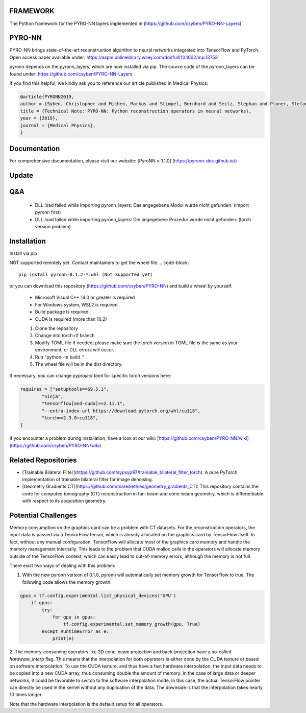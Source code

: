 FRAMEWORK
==========

.. image:: https://badge.fury.io/py/pyronn.svg
   :target: https://badge.fury.io/py/pyronn
   :alt: PyPI version

.. image:: https://img.shields.io/badge/Contributor%20Covenant-2.1-4baaaa.svg
   :target: code_of_conduct.md

The Python framework for the PYRO-NN layers implemented in (https://github.com/csyben/PYRO-NN-Layers)

PYRO-NN
=========

PYRO-NN brings state-of-the-art reconstruction algorithm to neural networks integrated into TensorFlow and PyTorch.  
Open access paper available under:  
https://aapm.onlinelibrary.wiley.com/doi/full/10.1002/mp.13753

pyronn depends on the pyronn_layers, which are now installed via pip. The source code of the pyronn_layers can be found under:  
https://github.com/csyben/PYRO-NN-Layers

If you find this helpful, we kindly ask you to reference our article published in Medical Physics:

.. code-block:: 

   @article{PYRONN2019,
   author = {Syben, Christopher and Michen, Markus and Stimpel, Bernhard and Seitz, Stephan and Ploner, Stefan and Maier, Andreas K.},
   title = {Technical Note: PYRO-NN: Python reconstruction operators in neural networks},
   year = {2019},
   journal = {Medical Physics},
   }

Documentation
===============
For comprehensive documentation, please visit our website:  
[PyroNN v-1.1.0] (https://pyronn-doc.github.io/)

Update
=========

Q&A
=========
    - DLL load failed while importing pyronn_layers: Das angegebene Modul wurde nicht gefunden. (import pyronn first)
    - DLL load failed while importing pyronn_layers: Die angegebene Prozedur wurde nicht gefunden. (torch version problem)

Installation
============

Install via pip :

NOT supported remotely yet. Contact maintainers to get the wheel file.  
.. code-block:: 

   pip install pyronn-0.1.2-*.whl (Not Supported yet)

or you can download this repository (https://github.com/csyben/PYRO-NN) and build a wheel by yourself:

    - Microsoft Visual C++ 14.0 or greater is required
    - For Windows system, WSL2 is required
    - Build package is required
    - CUDA is required (more than 10.2)
    
    1. Clone the repository
    2. Change into torch+tf branch
    3. Modify TOML file if needed; please make sure the torch version in TOML file is the same as your environment, or DLL errors will occur.
    4. Run "python -m build ."
    5. The wheel file will be in the dist directory.

If necessary, you can change `pyproject.toml` for specific torch versions here:

.. code-block:: python

   requires = ["setuptools==69.5.1",
           "ninja",
           "tensorflow[and-cuda]==2.11.1",
           "--extra-index-url https://download.pytorch.org/whl/cu118",
           "torch==2.3.0+cu118",
   ]


If you encounter a problem during installation, have a look at our wiki: [https://github.com/csyben/PYRO-NN/wiki](https://github.com/csyben/PYRO-NN/wiki)

Related Repositories
====================

- [Trainable Bilateral Filter](https://github.com/sypsyp97/trainable_bilateral_filter_torch): A pure PyTorch implementation of trainable bilateral filter for image denoising.
- [Geometry Gradients CT](https://github.com/mareikethies/geometry_gradients_CT): This repository contains the code for computed tomography (CT) reconstruction in fan-beam and cone-beam geometry, which is differentiable with respect to its acquisition geometry.

Potential Challenges
====================

Memory consumption on the graphics card can be a problem with CT datasets. For the reconstruction operators, the input data is passed via a TensorFlow tensor,
which is already allocated on the graphics card by TensorFlow itself. In fact, without any manual configuration, TensorFlow will allocate most of
the graphics card memory and handle the memory management internally. This leads to the problem that CUDA malloc calls in the operators will allocate
memory outside of the TensorFlow context, which can easily lead to out-of-memory errors, although the memory is not full.

There exist two ways of dealing with this problem:

1. With the new pyronn version of 0.1.0, pyronn will automatically set memory growth for TensorFlow to true. The following code allows the memory growth:

.. code-block:: python

    gpus = tf.config.experimental.list_physical_devices('GPU')
        if gpus:
            try:
                for gpu in gpus:
                    tf.config.experimental.set_memory_growth(gpu, True)
            except RuntimeError as e:
                print(e)

2. The memory-consuming operators like 3D cone-beam projection and back-projection have a so-called `hardware_interp` flag. This means that the
interpolation for both operators is either done by the CUDA texture or based on software interpolation. To use the CUDA texture,
and thus have a fast hardware interpolation, the input data needs to be copied into a new CUDA array, thus consuming double the amount of memory.
In the case of large data or deeper networks, it could be favorable to switch to the software interpolation mode. In this case, the actual TensorFlow pointer
can directly be used in the kernel without any duplication of the data. The downside is that the interpolation takes nearly 10 times longer.

Note that the hardware interpolation is the default setup for all operators.

